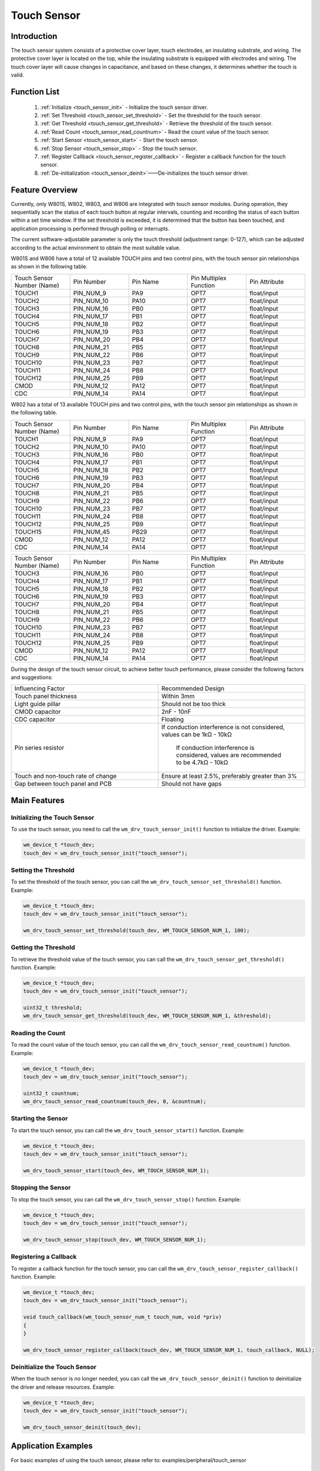 .. _touch_sensor:

Touch Sensor
==============

Introduction
--------------

The touch sensor system consists of a protective cover layer, touch electrodes, an insulating substrate, and wiring. The protective cover layer is located on the top, while the insulating substrate is equipped with electrodes and wiring. The touch cover layer will cause changes in capacitance, and based on these changes, it determines whether the touch is valid.



Function List
---------------

  1. :ref:`Initialize <touch_sensor_init>` - Initialize the touch sensor driver.
  2. :ref:`Set Threshold <touch_sensor_set_threshold>` - Set the threshold for the touch sensor.
  3. :ref:`Get Threshold <touch_sensor_get_threshold>` - Retrieve the threshold of the touch sensor.
  4. :ref:`Read Count <touch_sensor_read_countnum>` - Read the count value of the touch sensor.
  5. :ref:`Start Sensor <touch_sensor_start>` - Start the touch sensor.
  6. :ref:`Stop Sensor <touch_sensor_stop>` - Stop the touch sensor.
  7. :ref:`Register Callback <touch_sensor_register_callback>` - Register a callback function for the touch sensor.
  8. :ref:`De-initialization <touch_sensor_deinit>`——De-initializes the touch sensor driver.

Feature Overview
-------------------

Currently, only W801S, W802, W803, and W806 are integrated with touch sensor modules. During operation, they sequentially scan the status of each touch button at regular intervals, counting and recording the status of each button within a set time window. If the set threshold is exceeded, it is determined that the button has been touched, and application processing is performed through polling or interrupts.

The current software-adjustable parameter is only the touch threshold (adjustment range: 0-127), which can be adjusted according to the actual environment to obtain the most suitable value.

W801S and W806 have a total of 12 available TOUCH pins and two control pins, with the touch sensor pin relationships as shown in the following table.

.. list-table::
   :widths: 25 25 25 25 25
   :header-rows: 0
   :align: center

   * - Touch Sensor Number (Name)
     - Pin Number
     - Pin Name
     - Pin Multiplex Function
     - Pin Attribute

   * - TOUCH1
     - PIN_NUM_9
     - PA9
     - OPT7
     - float/input

   * - TOUCH2
     - PIN_NUM_10
     - PA10
     - OPT7
     - float/input
   
   * - TOUCH3
     - PIN_NUM_16
     - PB0
     - OPT7
     - float/input

   * - TOUCH4
     - PIN_NUM_17
     - PB1
     - OPT7
     - float/input

   * - TOUCH5
     - PIN_NUM_18
     - PB2
     - OPT7
     - float/input

   * - TOUCH6
     - PIN_NUM_19
     - PB3
     - OPT7
     - float/input

   * - TOUCH7
     - PIN_NUM_20
     - PB4
     - OPT7
     - float/input

   * - TOUCH8
     - PIN_NUM_21
     - PB5
     - OPT7
     - float/input

   * - TOUCH9
     - PIN_NUM_22
     - PB6
     - OPT7
     - float/input

   * - TOUCH10
     - PIN_NUM_23
     - PB7
     - OPT7
     - float/input

   * - TOUCH11
     - PIN_NUM_24
     - PB8
     - OPT7
     - float/input

   * - TOUCH12
     - PIN_NUM_25
     - PB9
     - OPT7
     - float/input

   * - CMOD
     - PIN_NUM_12
     - PA12
     - OPT7
     - float/input

   * - CDC
     - PIN_NUM_14
     - PA14
     - OPT7
     - float/input

.. only:: w802

W802 has a total of 13 available TOUCH pins and two control pins, with the touch sensor pin relationships as shown in the following table.
    

.. list-table::
   :widths: 25 25 25 25 25
   :header-rows: 0
   :align: center

   * - Touch Sensor Number (Name)
     - Pin Number
     - Pin Name
     - Pin Multiplex Function
     - Pin Attribute

   * - TOUCH1
     - PIN_NUM_9
     - PA9
     - OPT7
     - float/input

   * - TOUCH2
     - PIN_NUM_10
     - PA10
     - OPT7
     - float/input

   * - TOUCH3
     - PIN_NUM_16
     - PB0
     - OPT7
     - float/input

   * - TOUCH4
     - PIN_NUM_17
     - PB1
     - OPT7
     - float/input

   * - TOUCH5
     - PIN_NUM_18
     - PB2
     - OPT7
     - float/input

   * - TOUCH6
     - PIN_NUM_19
     - PB3
     - OPT7
     - float/input

   * - TOUCH7
     - PIN_NUM_20
     - PB4
     - OPT7
     - float/input

   * - TOUCH8
     - PIN_NUM_21
     - PB5
     - OPT7
     - float/input

   * - TOUCH9
     - PIN_NUM_22
     - PB6
     - OPT7
     - float/input

   * - TOUCH10
     - PIN_NUM_23
     - PB7
     - OPT7
     - float/input

   * - TOUCH11
     - PIN_NUM_24
     - PB8
     - OPT7
     - float/input

   * - TOUCH12
     - PIN_NUM_25
     - PB9
     - OPT7
     - float/input

   * - TOUCH15
     - PIN_NUM_45
     - PB29
     - OPT7
     - float/input

   * - CMOD
     - PIN_NUM_12
     - PA12
     - OPT7
     - float/input

   * - CDC
     - PIN_NUM_14
     - PA14
     - OPT7
     - float/input
.. only:: w803

 W803 has a total of 10 available TOUCH touch pins and two control pins. The relationship of the touch sensor pins is shown in the table below.

.. list-table::
   :widths: 25 25 25 25 25
   :header-rows: 0
   :align: center

   * - Touch Sensor Number (Name)
     - Pin Number
     - Pin Name
     - Pin Multiplex Function
     - Pin Attribute

   * - TOUCH3
     - PIN_NUM_16
     - PB0
     - OPT7
     - float/input

   * - TOUCH4
     - PIN_NUM_17
     - PB1
     - OPT7
     - float/input

   * - TOUCH5
     - PIN_NUM_18
     - PB2
     - OPT7
     - float/input

   * - TOUCH6
     - PIN_NUM_19
     - PB3
     - OPT7
     - float/input

   * - TOUCH7
     - PIN_NUM_20
     - PB4
     - OPT7
     - float/input

   * - TOUCH8
     - PIN_NUM_21
     - PB5
     - OPT7
     - float/input

   * - TOUCH9
     - PIN_NUM_22
     - PB6
     - OPT7
     - float/input

   * - TOUCH10
     - PIN_NUM_23
     - PB7
     - OPT7
     - float/input

   * - TOUCH11
     - PIN_NUM_24
     - PB8
     - OPT7
     - float/input

   * - TOUCH12
     - PIN_NUM_25
     - PB9
     - OPT7
     - float/input

   * - CMOD
     - PIN_NUM_12
     - PA12
     - OPT7
     - float/input

   * - CDC
     - PIN_NUM_14
     - PA14
     - OPT7
     - float/input



During the design of the touch sensor circuit, to achieve better touch performance, please consider the following factors and suggestions:

.. only:: w800

.. list-table::
   :widths: 25 25
   :header-rows: 0
   :align: center

   * - Influencing Factor
     - Recommended Design

   * - Touch panel thickness
     - Within 3mm

   * - Light guide pillar
     - Should not be too thick

   * - CMOD capacitor
     - 2nF - 10nF

   * - CDC capacitor
     - Floating

   * - Pin series resistor
     - If conduction interference is not considered, values can be 1kΩ - 10kΩ

        If conduction interference is considered, values are recommended to be 4.7kΩ - 10kΩ

   * - Touch and non-touch rate of change
     - Ensure at least 2.5%, preferably greater than 3%

   * - Gap between touch panel and PCB
     - Should not have gaps



Main Features
-----------------------

.. _touch_sensor_init:

Initializing the Touch Sensor
^^^^^^^^^^^^^^^^^^^^^^^^^^^^^^^^

To use the touch sensor, you need to call the ``wm_drv_touch_sensor_init()`` function to initialize the driver. Example:

.. code:: c

     wm_device_t *touch_dev;
     touch_dev = wm_drv_touch_sensor_init("touch_sensor");

.. _touch_sensor_set_threshold:

Setting the Threshold
^^^^^^^^^^^^^^^^^^^^^^^^^^^

To set the threshold of the touch sensor, you can call the ``wm_drv_touch_sensor_set_threshold()`` function. Example:

.. code:: c

     wm_device_t *touch_dev;
     touch_dev = wm_drv_touch_sensor_init("touch_sensor");

     wm_drv_touch_sensor_set_threshold(touch_dev, WM_TOUCH_SENSOR_NUM_1, 100);

.. _touch_sensor_get_threshold:

Getting the Threshold
^^^^^^^^^^^^^^^^^^^^^^^^^^^^

To retrieve the threshold value of the touch sensor,  you can call the ``wm_drv_touch_sensor_get_threshold()`` function. Example:

.. code:: c

     wm_device_t *touch_dev;
     touch_dev = wm_drv_touch_sensor_init("touch_sensor");

     uint32_t threshold;
     wm_drv_touch_sensor_get_threshold(touch_dev, WM_TOUCH_SENSOR_NUM_1, &threshold);

.. _touch_sensor_read_countnum:

Reading the Count
^^^^^^^^^^^^^^^^^^^

To read the count value of the touch sensor, you can call the ``wm_drv_touch_sensor_read_countnum()`` function. Example:

.. code:: c

    wm_device_t *touch_dev;
    touch_dev = wm_drv_touch_sensor_init("touch_sensor");

    uint32_t countnum;
    wm_drv_touch_sensor_read_countnum(touch_dev, 0, &countnum);

.. _touch_sensor_start:

Starting the Sensor
^^^^^^^^^^^^^^^^^^^^^^^^^^

To start the touch sensor, you can call the ``wm_drv_touch_sensor_start()`` function. Example:

.. code:: c

    wm_device_t *touch_dev;
    touch_dev = wm_drv_touch_sensor_init("touch_sensor");

    wm_drv_touch_sensor_start(touch_dev, WM_TOUCH_SENSOR_NUM_1);

.. _touch_sensor_stop:

Stopping the Sensor
^^^^^^^^^^^^^^^^^^^^^^^^

To stop the touch sensor, you can call the ``wm_drv_touch_sensor_stop()`` function. Example:

.. code:: c

    wm_device_t *touch_dev;
    touch_dev = wm_drv_touch_sensor_init("touch_sensor");

    wm_drv_touch_sensor_stop(touch_dev, WM_TOUCH_SENSOR_NUM_1);

.. _touch_sensor_register_callback:

Registering a Callback
^^^^^^^^^^^^^^^^^^^^^^^^^

To register a callback function for the touch sensor, you can call the ``wm_drv_touch_sensor_register_callback()`` function. Example:

.. code:: c

    wm_device_t *touch_dev;
    touch_dev = wm_drv_touch_sensor_init("touch_sensor");

    void touch_callback(wm_touch_sensor_num_t touch_num, void *priv)
    {
    }

    wm_drv_touch_sensor_register_callback(touch_dev, WM_TOUCH_SENSOR_NUM_1, touch_callback, NULL);

.. _touch_sensor_deinit:

Deinitialize the Touch Sensor
^^^^^^^^^^^^^^^^^^^^^^^^^^^^^

When the touch sensor is no longer needed, you can call the ``wm_drv_touch_sensor_deinit()`` function to deinitialize the driver and release resources. Example:

.. code:: c

    wm_device_t *touch_dev;
    touch_dev = wm_drv_touch_sensor_init("touch_sensor");

    wm_drv_touch_sensor_deinit(touch_dev);

Application Examples
------------------------

For basic examples of using the touch sensor, please refer to: examples/peripheral/touch_sensor

API Reference
---------------

- Touch Button :ref:`label_api_touch_button`
   